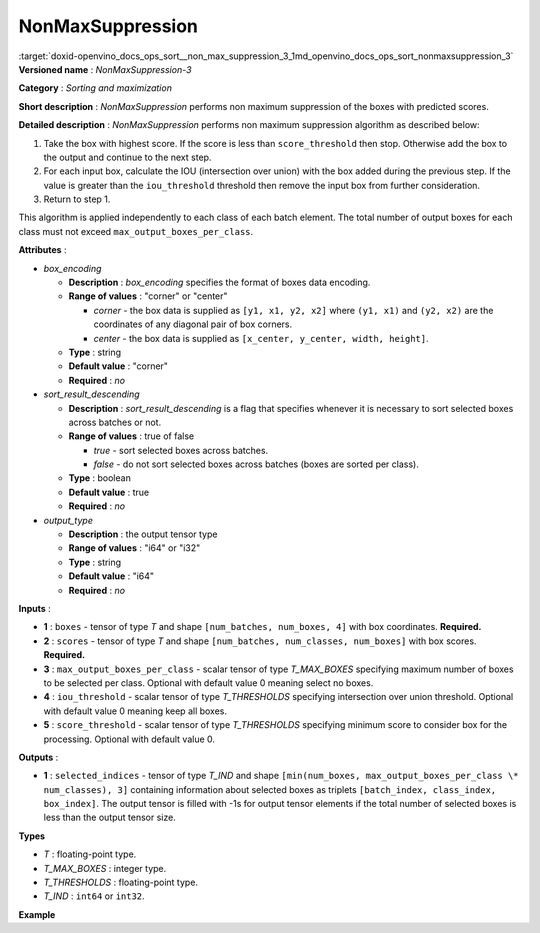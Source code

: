 .. index:: pair: page; NonMaxSuppression
.. _doxid-openvino_docs_ops_sort__non_max_suppression_3:


NonMaxSuppression
=================

:target:`doxid-openvino_docs_ops_sort__non_max_suppression_3_1md_openvino_docs_ops_sort_nonmaxsuppression_3` **Versioned name** : *NonMaxSuppression-3*

**Category** : *Sorting and maximization*

**Short description** : *NonMaxSuppression* performs non maximum suppression of the boxes with predicted scores.

**Detailed description** : *NonMaxSuppression* performs non maximum suppression algorithm as described below:

#. Take the box with highest score. If the score is less than ``score_threshold`` then stop. Otherwise add the box to the output and continue to the next step.

#. For each input box, calculate the IOU (intersection over union) with the box added during the previous step. If the value is greater than the ``iou_threshold`` threshold then remove the input box from further consideration.

#. Return to step 1.

This algorithm is applied independently to each class of each batch element. The total number of output boxes for each class must not exceed ``max_output_boxes_per_class``.

**Attributes** :

* *box_encoding*
  
  * **Description** : *box_encoding* specifies the format of boxes data encoding.
  
  * **Range of values** : "corner" or "center"
    
    * *corner* - the box data is supplied as ``[y1, x1, y2, x2]`` where ``(y1, x1)`` and ``(y2, x2)`` are the coordinates of any diagonal pair of box corners.
    
    * *center* - the box data is supplied as ``[x_center, y_center, width, height]``.
  
  * **Type** : string
  
  * **Default value** : "corner"
  
  * **Required** : *no*

* *sort_result_descending*
  
  * **Description** : *sort_result_descending* is a flag that specifies whenever it is necessary to sort selected boxes across batches or not.
  
  * **Range of values** : true of false
    
    * *true* - sort selected boxes across batches.
    
    * *false* - do not sort selected boxes across batches (boxes are sorted per class).
  
  * **Type** : boolean
  
  * **Default value** : true
  
  * **Required** : *no*

* *output_type*
  
  * **Description** : the output tensor type
  
  * **Range of values** : "i64" or "i32"
  
  * **Type** : string
  
  * **Default value** : "i64"
  
  * **Required** : *no*

**Inputs** :

* **1** : ``boxes`` - tensor of type *T* and shape ``[num_batches, num_boxes, 4]`` with box coordinates. **Required.**

* **2** : ``scores`` - tensor of type *T* and shape ``[num_batches, num_classes, num_boxes]`` with box scores. **Required.**

* **3** : ``max_output_boxes_per_class`` - scalar tensor of type *T_MAX_BOXES* specifying maximum number of boxes to be selected per class. Optional with default value 0 meaning select no boxes.

* **4** : ``iou_threshold`` - scalar tensor of type *T_THRESHOLDS* specifying intersection over union threshold. Optional with default value 0 meaning keep all boxes.

* **5** : ``score_threshold`` - scalar tensor of type *T_THRESHOLDS* specifying minimum score to consider box for the processing. Optional with default value 0.

**Outputs** :

* **1** : ``selected_indices`` - tensor of type *T_IND* and shape ``[min(num_boxes, max_output_boxes_per_class \* num_classes), 3]`` containing information about selected boxes as triplets ``[batch_index, class_index, box_index]``. The output tensor is filled with -1s for output tensor elements if the total number of selected boxes is less than the output tensor size.

**Types**

* *T* : floating-point type.

* *T_MAX_BOXES* : integer type.

* *T_THRESHOLDS* : floating-point type.

* *T_IND* : ``int64`` or ``int32``.

**Example**

.. ref-code-block:: cpp

	<layer ... type="NonMaxSuppression" ... >
	    <data box_encoding="corner" sort_result_descending="1" output_type="i64"/>
	    <input>
	        <port id="0">
	            <dim>1</dim>
	            <dim>1000</dim>
	            <dim>4</dim>
	        </port>
	        <port id="1">
	            <dim>1</dim>
	            <dim>1</dim>
	            <dim>1000</dim>
	        </port>
	        <port id="2"/>
	        <port id="3"/>
	        <port id="4"/>
	    </input>
	    <output>
	        <port id="5" precision="I64">
	            <dim>1000</dim>
	            <dim>3</dim>
	        </port>
	    </output>
	</layer>

